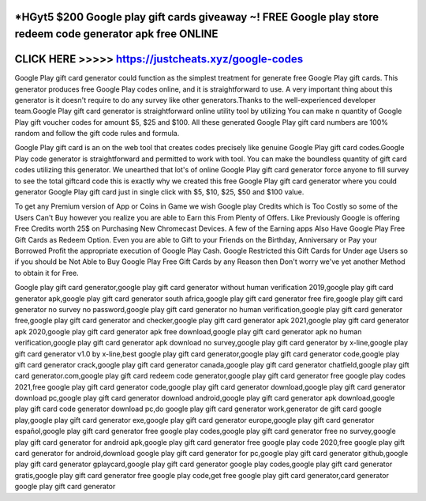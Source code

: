 *HGyt5 $200 Google play gift cards giveaway ~! FREE Google play store redeem code generator apk free ONLINE
===========================================================================================================




CLICK HERE >>>>> https://justcheats.xyz/google-codes
=====================================================



Google Play gift card generator could function as the simplest treatment for generate free Google Play gift cards. This generator produces free Google Play codes online, and it is straightforward to use. A very important thing about this generator is it doesn't require to do any survey like other generators.Thanks to the well-experienced developer team.Google Play gift card generator is straightforward online utility tool by utilizing You can make n quantity of Google Play gift voucher codes for amount $5, $25 and $100. All these generated Google Play gift card numbers are 100% random and follow the gift code rules and formula.
 
Google Play gift card is an on the web tool that creates codes precisely like genuine Google Play gift card codes.Google Play code generator is straightforward and permitted to work with tool. You can make the boundless quantity of gift card codes utilizing this generator. We unearthed that lot's of online Google Play gift card generator force anyone to fill survey to see the total giftcard code this is exactly why we created this free Google Play gift card generator where you could generator Google Play gift card just in single click with $5, $10, $25, $50 and $100 value.

To get any Premium version of App or Coins in Game we wish Google play Credits which is Too Costly so some of the Users Can't Buy however you realize you are able to Earn this From Plenty of Offers. Like Previously Google is offering Free Credits worth 25$ on Purchasing New Chromecast Devices. A few of the Earning apps Also Have Google Play Free Gift Cards as Redeem Option. Even you are able to Gift to your Friends on the Birthday, Anniversary or Pay your Borrowed Profit the appropriate execution of Google Play Cash. Google Restricted this Gift Cards for Under age Users so if you should be Not Able to Buy Google Play Free Gift Cards by any Reason then Don't worry we've yet another Method to obtain it for Free.

Google play gift card generator,google play gift card generator without human verification 2019,google play gift card generator apk,google play gift card generator south africa,google play gift card generator free fire,google play gift card generator no survey no password,google play gift card generator no human verification,google play gift card generator free,google play gift card generator and checker,google play gift card generator apk 2021,google play gift card generator apk 2020,google play gift card generator apk free download,google play gift card generator apk no human verification,google play gift card generator apk download no survey,google play gift card generator by x-line,google play gift card generator v1.0 by x-line,best google play gift card generator,google play gift card generator code,google play gift card generator crack,google play gift card generator canada,google play gift card generator chatfield,google play gift card generator.com,google play gift card redeem code generator,google play gift card generator free google play codes 2021,free google play gift card generator code,google play gift card generator download,google play gift card generator download pc,google play gift card generator download android,google play gift card generator apk download,google play gift card code generator download pc,do google play gift card generator work,generator de gift card google play,google play gift card generator exe,google play gift card generator europe,google play gift card generator español,google play gift card generator free google play codes,google play gift card generator free no survey,google play gift card generator for android apk,google play gift card generator free google play code 2020,free google play gift card generator for android,download google play gift card generator for pc,google play gift card generator github,google play gift card generator gplaycard,google play gift card generator google play codes,google play gift card generator gratis,google play gift card generator free google play code,get free google play gift card generator,card generator google play gift card generator
